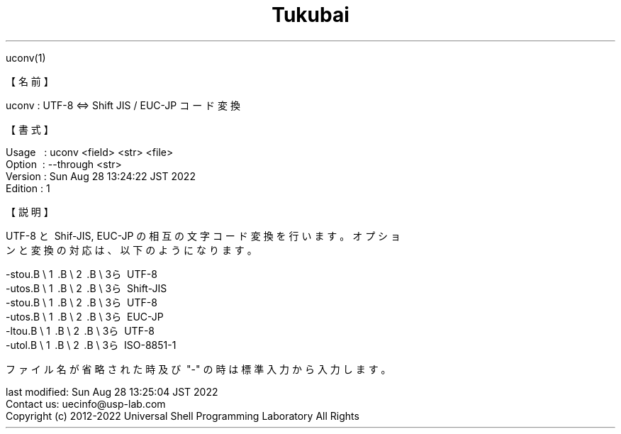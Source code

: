 .TH  Tukubai 1 "" "usp Tukubai" "Tukubai コマンド マニュアル"

.br
uconv(1)
.br

.br
【名前】
.br

.br
uconv\ :\ UTF-8\ <=>\ Shift\ JIS\ /\ EUC-JP\ コード変換
.br

.br
【書式】
.br

.br
Usage\ \ \ :\ uconv\ <field>\ <str>\ <file>
.br
Option\ \ :\ --through\ <str>
.br
Version\ :\ Sun\ Aug\ 28\ 13:24:22\ JST\ 2022
.br
Edition\ :\ 1
.br

.br
【説明】
.br

.br
UTF-8\ と\ Shif-JIS,\ EUC-JP\ の相互の文字コード変換を行います。オプショ
.br
ンと変換の対応は、以下のようになります。
.br

.br
-stou.B\ \e
1 .B\ \e
2 .B\ \e
3ら\ UTF-8
.br
-utos.B\ \e
1 .B\ \e
2 .B\ \e
3ら\ Shift-JIS
.br
-stou.B\ \e
1 .B\ \e
2 .B\ \e
3ら\ UTF-8
.br
-utos.B\ \e
1 .B\ \e
2 .B\ \e
3ら\ EUC-JP
.br
-ltou.B\ \e
1 .B\ \e
2 .B\ \e
3ら\ UTF-8
.br
-utol.B\ \e
1 .B\ \e
2 .B\ \e
3ら\ ISO-8851-1
.br

.br
ファイル名が省略された時及び\ "-"\ の時は標準入力から入力します。
.br

.br
last\ modified:\ Sun\ Aug\ 28\ 13:25:04\ JST\ 2022
.br
Contact\ us:\ uecinfo@usp-lab.com
.br
Copyright\ (c)\ 2012-2022\ Universal\ Shell\ Programming\ Laboratory\ All\ Rights
.br
